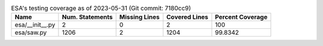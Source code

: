 .. table:: ESA's testing coverage as of 2023-05-31 (Git commit: 7180cc9)
    :widths: auto
    :align: left

    +-----------------+-------------------+-----------------+-----------------+--------------------+
    | Name            |   Num. Statements |   Missing Lines |   Covered Lines |   Percent Coverage |
    +=================+===================+=================+=================+====================+
    | esa/__init__.py |                 2 |               0 |               2 |           100      |
    +-----------------+-------------------+-----------------+-----------------+--------------------+
    | esa/saw.py      |              1206 |               2 |            1204 |            99.8342 |
    +-----------------+-------------------+-----------------+-----------------+--------------------+
